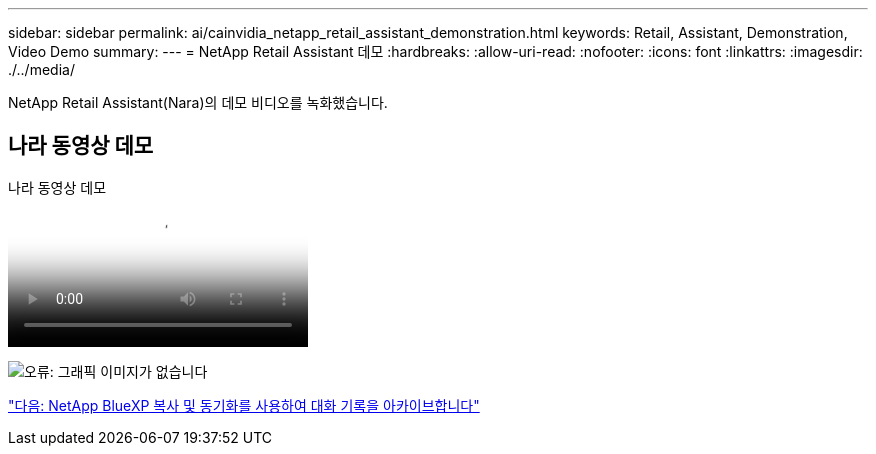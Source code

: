 ---
sidebar: sidebar 
permalink: ai/cainvidia_netapp_retail_assistant_demonstration.html 
keywords: Retail, Assistant, Demonstration, Video Demo 
summary:  
---
= NetApp Retail Assistant 데모
:hardbreaks:
:allow-uri-read: 
:nofooter: 
:icons: font
:linkattrs: 
:imagesdir: ./../media/


[role="lead"]
NetApp Retail Assistant(Nara)의 데모 비디오를 녹화했습니다.



== 나라 동영상 데모

.나라 동영상 데모
video::b4aae689-31b5-440c-8dde-ac050140ece7[panopto]
image:cainvidia_image4.png["오류: 그래픽 이미지가 없습니다"]

link:cainvidia_use_netapp_cloud_sync_to_archive_conversation_history.html["다음: NetApp BlueXP 복사 및 동기화를 사용하여 대화 기록을 아카이브합니다"]
